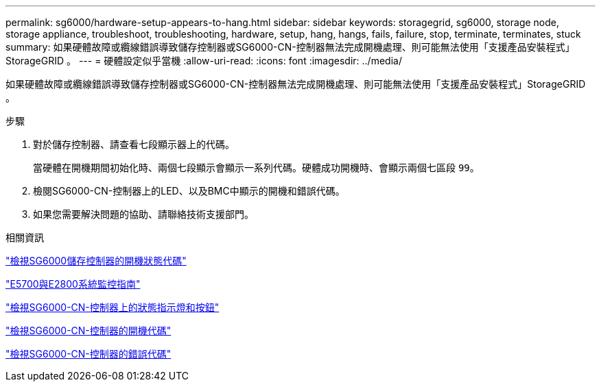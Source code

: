 ---
permalink: sg6000/hardware-setup-appears-to-hang.html 
sidebar: sidebar 
keywords: storagegrid, sg6000, storage node, storage appliance, troubleshoot, troubleshooting, hardware, setup, hang, hangs, fails, failure, stop, terminate, terminates, stuck 
summary: 如果硬體故障或纜線錯誤導致儲存控制器或SG6000-CN-控制器無法完成開機處理、則可能無法使用「支援產品安裝程式」StorageGRID 。 
---
= 硬體設定似乎當機
:allow-uri-read: 
:icons: font
:imagesdir: ../media/


[role="lead"]
如果硬體故障或纜線錯誤導致儲存控制器或SG6000-CN-控制器無法完成開機處理、則可能無法使用「支援產品安裝程式」StorageGRID 。

.步驟
. 對於儲存控制器、請查看七段顯示器上的代碼。
+
當硬體在開機期間初始化時、兩個七段顯示會顯示一系列代碼。硬體成功開機時、會顯示兩個七區段 `99`。

. 檢閱SG6000-CN-控制器上的LED、以及BMC中顯示的開機和錯誤代碼。
. 如果您需要解決問題的協助、請聯絡技術支援部門。


.相關資訊
link:viewing-boot-up-status-codes-for-sg6000-storage-controllers.html["檢視SG6000儲存控制器的開機狀態代碼"]

https://library.netapp.com/ecmdocs/ECMLP2588751/html/frameset.html["E5700與E2800系統監控指南"^]

link:viewing-status-indicators-and-buttons-on-sg6000-cn-controller.html["檢視SG6000-CN-控制器上的狀態指示燈和按鈕"]

link:viewing-boot-up-codes-for-sg6000-cn-controller.html["檢視SG6000-CN-控制器的開機代碼"]

link:viewing-error-codes-for-sg6000-cn-controller.html["檢視SG6000-CN-控制器的錯誤代碼"]
